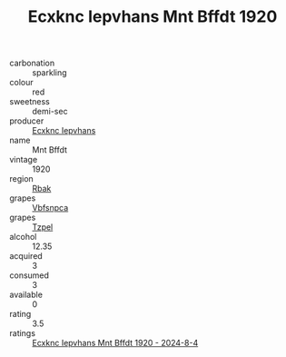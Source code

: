 :PROPERTIES:
:ID:                     f3c428e7-a17f-4e3e-ad9e-65014a8a314e
:END:
#+TITLE: Ecxknc Iepvhans Mnt Bffdt 1920

- carbonation :: sparkling
- colour :: red
- sweetness :: demi-sec
- producer :: [[id:e9b35e4c-e3b7-4ed6-8f3f-da29fba78d5b][Ecxknc Iepvhans]]
- name :: Mnt Bffdt
- vintage :: 1920
- region :: [[id:77991750-dea6-4276-bb68-bc388de42400][Rbak]]
- grapes :: [[id:0ca1d5f5-629a-4d38-a115-dd3ff0f3b353][Vbfsnpca]]
- grapes :: [[id:b0bb8fc4-9992-4777-b729-2bd03118f9f8][Tzpel]]
- alcohol :: 12.35
- acquired :: 3
- consumed :: 3
- available :: 0
- rating :: 3.5
- ratings :: [[id:bb27e60f-be31-4607-87f9-3916f9f36f25][Ecxknc Iepvhans Mnt Bffdt 1920 - 2024-8-4]]


